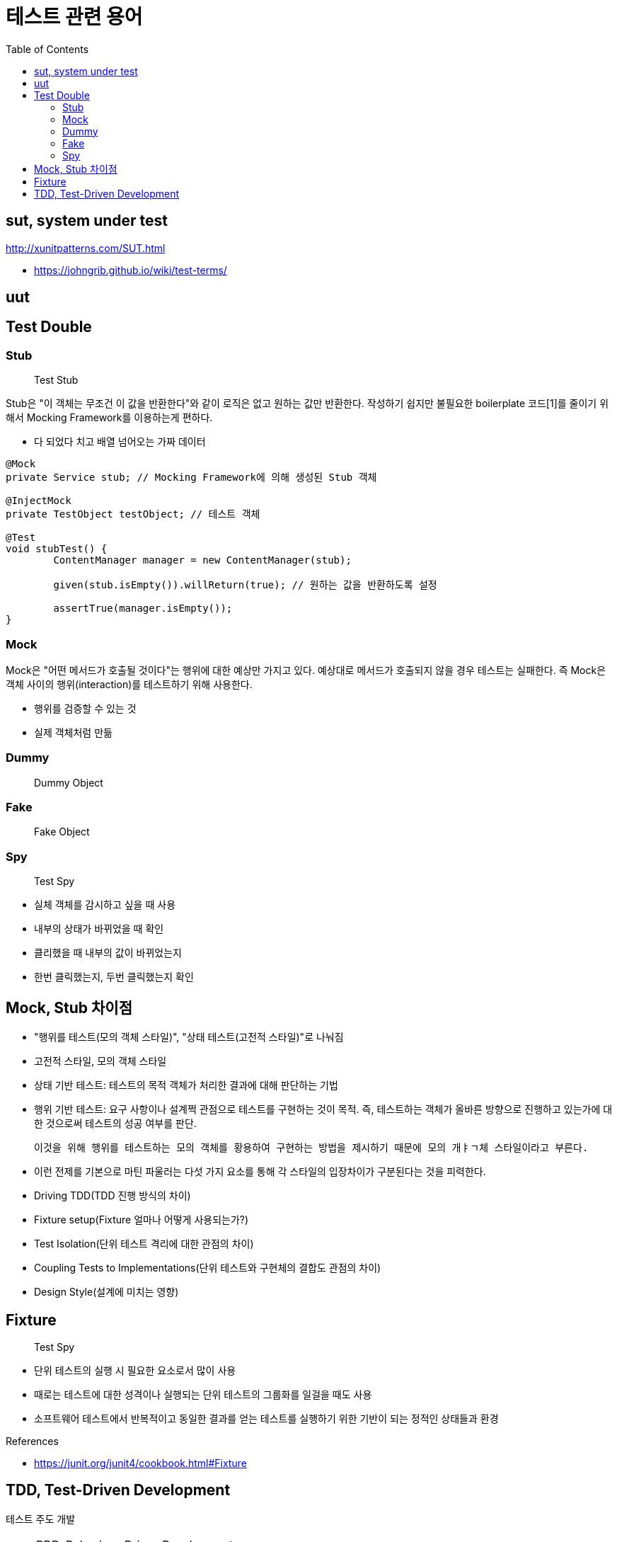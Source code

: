 = 테스트 관련 용어
:toc:

== sut, system under test

http://xunitpatterns.com/SUT.html

* https://johngrib.github.io/wiki/test-terms/

== uut

== Test Double

=== Stub

> Test Stub

Stub은 "이 객체는 무조건 이 값을 반환한다"와 같이 로직은 없고 원하는 값만 반환한다. 작성하기 쉽지만 불필요한 boilerplate 코드[1]를 줄이기 위해서 Mocking Framework를 이용하는게 편하다.

- 다 되었다 치고 배열 넘어오는 가짜 데이터

```java
@Mock
private Service stub; // Mocking Framework에 의해 생성된 Stub 객체

@InjectMock
private TestObject testObject; // 테스트 객체

@Test
void stubTest() {
	ContentManager manager = new ContentManager(stub);

	given(stub.isEmpty()).willReturn(true); // 원하는 값을 반환하도록 설정

	assertTrue(manager.isEmpty());
}
```

=== Mock

Mock은 "어떤 메서드가 호출될 것이다"는 행위에 대한 예상만 가지고 있다. 예상대로 메서드가 호출되지 않을 경우 테스트는 실패한다. 즉 Mock은 객체 사이의 행위(interaction)를 테스트하기 위해 사용한다.

* 행위를 검증할 수 있는 것
* 실제 객체처럼 만듦


=== Dummy

> Dummy Object


=== Fake

> Fake Object

=== Spy

> Test Spy

- 실체 객체를 감시하고 싶을 때 사용
- 내부의 상태가 바뀌었을 때 확인
- 클리했을 때 내부의 값이 바뀌었는지
- 한번 클릭했는지, 두번 클릭했는지 확인




== Mock, Stub 차이점

- "행위를 테스트(모의 객체 스타일)", "상태 테스트(고전적 스타일)"로 나눠짐
- 고전적 스타일, 모의 객체 스타일
- 상태 기반 테스트: 테스트의 목적 객체가 처리한 결과에 대해 판단하는 기법
- 행위 기반 테스트: 요구 사항이나 설계쩍 관점으로 테스트를 구현하는 것이 목적.
  즉, 테스트하는 객체가 올바른 방향으로 진행하고 있는가에 대한 것으로써 테스트의 성공 여부를 판단.

  이것을 위해 행위를 테스트하는 모의 객체를 황용하여 구현하는 방법을 제시하기 때문에 모의 개ㅑㄱ체 스타일이라고 부른다.

- 이런 전제를 기본으로 마틴 파울러는 다섯 가지 요소를 통해 각 스타일의 입장차이가 구분된다는 것을 피력한다.

  - Driving TDD(TDD 진행 방식의 차이)
  - Fixture setup(Fixture 얼마나 어떻게 사용되는가?)
  - Test Isolation(단위 테스트 격리에 대한 관점의 차이)
  - Coupling Tests to Implementations(단위 테스트와 구현체의 결합도 관점의 차이)
  - Design Style(설계에 미치는 영향)


== Fixture

> Test Spy

* 단위 테스트의 실행 시 필요한 요소로서 많이 사용
* 때로는 테스트에 대한 성격이나 실행되는 단위 테스트의 그룹화를 일걸을 때도 사용
* 소프트웨어 테스트에서 반복적이고 동일한 결과를 얻는 테스트를 실행하기 위한 기반이 되는 정적인 상태들과 환경

.References
* https://junit.org/junit4/cookbook.html#Fixture


== TDD, Test-Driven Development

테스트 주도 개발 

[NOTE]
.BDD, Behaviour-Driven Development
====
행위 주도 개발
====

[NOTE]
.DDD, Domain-Driven Development
====
도메인 주도 개발
==== 






[1] boilerplate 코드: 꼭 필요하면서 간단한 기능인데 많은 코드를 필요로 하는 코드, 예로 getter/setter, html/head/body
마크업이 있다. [wiki](https://en.wikipedia.org/wiki/Boilerplate_code)

```java
// as-is
class Boilerplate {
	private int var;
	public void setVar(int var) {
		this.var = var;
	}
	public int getVar() {
		return this.var;
	}
}

// to-be: lombok 적용
@Data
class Boilerplate {
	private int var;
}
```

```html
<html>
<head></head>
<body></body>
</html>
```
